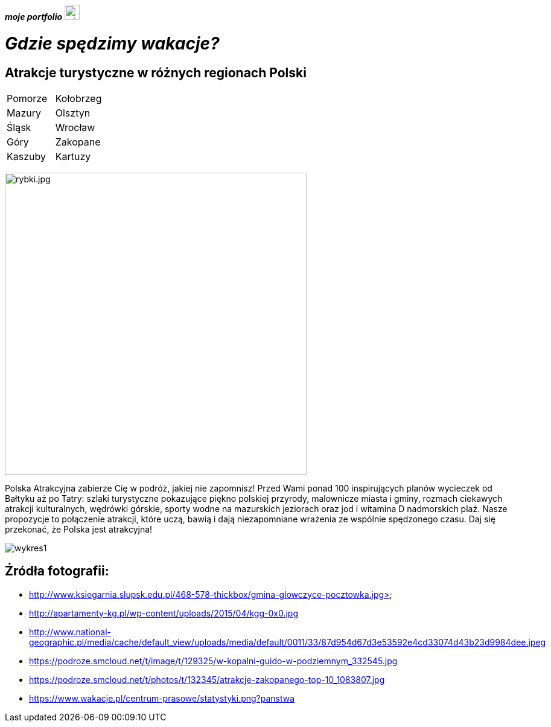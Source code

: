 *_moje portfolio_* https://justynapodolska.github.io/Zaliczenie/[image:mis.jpg[mis.jpg,25]]

# _Gdzie spędzimy wakacje?_ 

## Atrakcje turystyczne w różnych regionach Polski

|===
|Pomorze|Kołobrzeg
|Mazury|Olsztyn
|Śląsk|Wrocław
|Góry|Zakopane
|Kaszuby|Kartuzy
|===

image:rybki.jpg[rybki.jpg,500]
 
Polska Atrakcyjna zabierze Cię w podróż, jakiej nie zapomnisz! Przed Wami ponad 100 inspirujących planów wycieczek od Bałtyku aż po Tatry: szlaki turystyczne pokazujące piękno polskiej przyrody, malownicze miasta i gminy, rozmach ciekawych atrakcji kulturalnych, wędrówki górskie, sporty wodne na mazurskich jeziorach oraz jod i witamina D nadmorskich plaż. Nasze propozycje to połączenie atrakcji, które uczą, bawią i dają niezapomniane wrażenia ze wspólnie spędzonego czasu. Daj się przekonać, że Polska jest atrakcyjna! 

image:wykres1.jpg[]

== Źródła fotografii:

* http://www.ksiegarnia.slupsk.edu.pl/468-578-thickbox/gmina-glowczyce-pocztowka.jpg>
* http://apartamenty-kg.pl/wp-content/uploads/2015/04/kgg-0x0.jpg
* http://www.national-geographic.pl/media/cache/default_view/uploads/media/default/0011/33/87d954d67d3e53592e4cd33074d43b23d9984dee.jpeg
* https://podroze.smcloud.net/t/image/t/129325/w-kopalni-guido-w-podziemnym_332545.jpg
* https://podroze.smcloud.net/t/photos/t/132345/atrakcje-zakopanego-top-10_1083807.jpg
* https://www.wakacje.pl/centrum-prasowe/statystyki.png?panstwa


